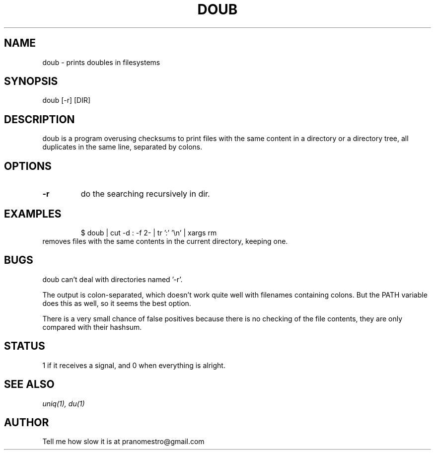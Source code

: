 .TH DOUB 1
.SH NAME
doub \- prints doubles in filesystems

.SH SYNOPSIS
doub [-r] [DIR]

.SH DESCRIPTION
doub is a program overusing checksums to print files with the same
content in a directory or a directory tree, all duplicates in the same
line, separated by colons.

.SH OPTIONS
.TP
.BI \-r
do the searching recursively in dir.

.SH EXAMPLES
.PP
.fi
.RS
$ doub | cut -d : -f 2- | tr ':' '\en' | xargs rm
.RE
.fi
removes files with the same contents in the current directory, keeping one.

.SH BUGS
doub can't deal with directories named '-r'.
.P
The output is colon-separated, which doesn't work quite well with
filenames containing colons. But the PATH variable does this as well,
so it seems the best option.
.P
There is a very small chance of false positives because there is no
checking of the file contents, they are only compared with their
hashsum.

.SH STATUS
1 if it receives a signal, and 0 when everything is alright.

.SH "SEE ALSO"
.IR uniq(1),
.IR du(1)

.SH AUTHOR
Tell me how slow it is at pranomestro@gmail.com
